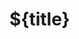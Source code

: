 * ${title}
:PROPERTIES:
:ID:        ${orgid}
:Custom_id: ${citekey}
:ROAM_REFS: [cite:@${citekey}]
:CREATED:   ${date}
:SERIES:    ${series}
:END:


